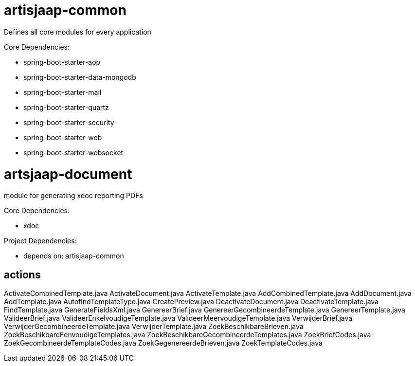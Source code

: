 = artisjaap-common

Defines all core modules for every application

Core Dependencies:

- spring-boot-starter-aop
- spring-boot-starter-data-mongodb
- spring-boot-starter-mail
- spring-boot-starter-quartz
- spring-boot-starter-security
- spring-boot-starter-web
- spring-boot-starter-websocket


= artsjaap-document

module for generating xdoc reporting PDFs

Core Dependencies:

- xdoc

Project Dependencies:

- depends on: artisjaap-common

== actions

ActivateCombinedTemplate.java
ActivateDocument.java
ActivateTemplate.java
AddCombinedTemplate.java
AddDocument.java
AddTemplate.java
AutofindTemplateType.java
CreatePreview.java
DeactivateDocument.java
DeactivateTemplate.java
FindTemplate.java
GenerateFieldsXml.java
GenereerBrief.java
GenereerGecombineerdeTemplate.java
GenereerTemplate.java
ValideerBrief.java
ValideerEnkelvoudigeTemplate.java
ValideerMeervoudigeTemplate.java
VerwijderBrief.java
VerwijderGecombineerdeTemplate.java
VerwijderTemplate.java
ZoekBeschikbareBrieven.java
ZoekBeschikbareEenvoudigeTemplates.java
ZoekBeschikbareGecombineerdeTemplates.java
ZoekBriefCodes.java
ZoekGecombineerdeTemplateCodes.java
ZoekGegenereerdeBrieven.java
ZoekTemplateCodes.java
